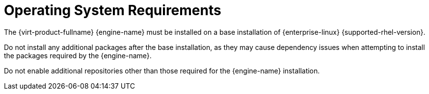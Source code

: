 :_content-type: CONCEPT
[id='operating-system-requirements_{context}']
= Operating System Requirements

// Included in:
// PPG
// Install


The {virt-product-fullname} {engine-name} must be installed on a base installation of {enterprise-linux} {supported-rhel-version}.

Do not install any additional packages after the base installation, as they may cause dependency issues when attempting to install the packages required by the {engine-name}.

Do not enable additional repositories other than those required for the {engine-name} installation.
